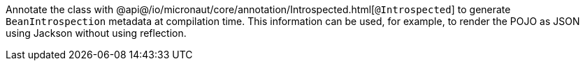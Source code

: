 Annotate the class with @api@/io/micronaut/core/annotation/Introspected.html[`@Introspected`] to generate `BeanIntrospection` metadata at compilation time. This information can be used, for example, to render the POJO as JSON using Jackson without using reflection.
